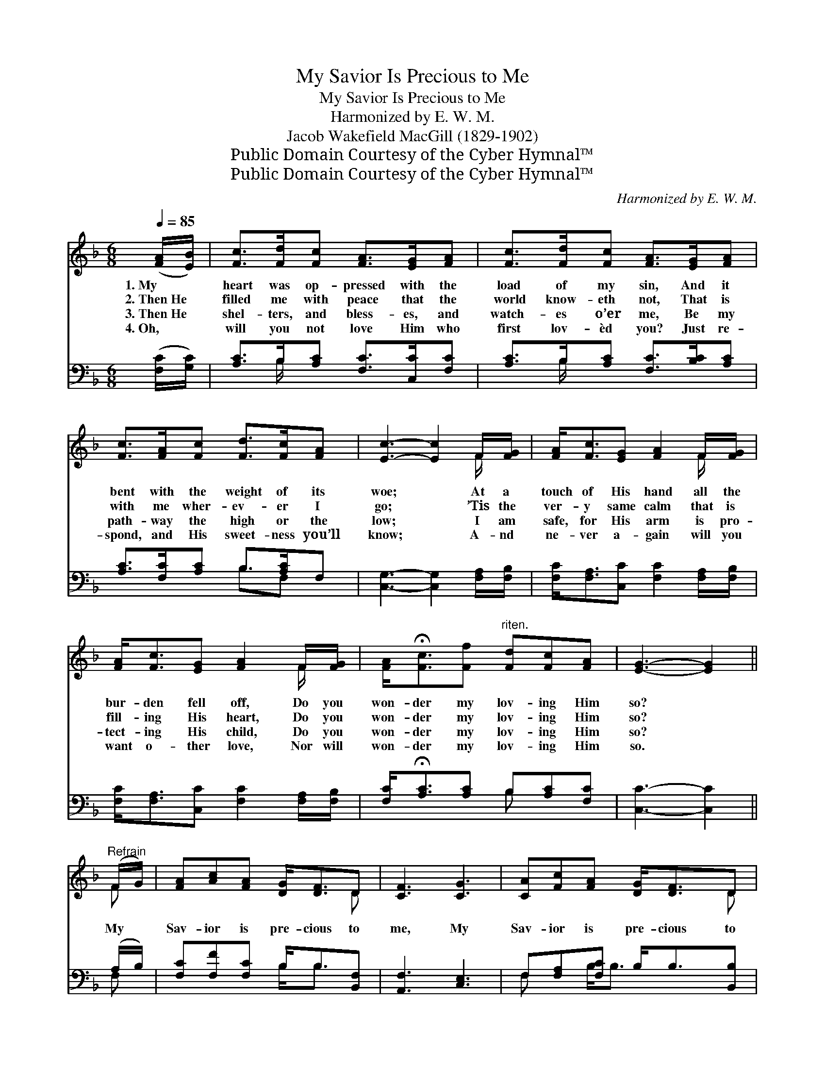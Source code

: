 X:1
T:My Savior Is Precious to Me
T:My Savior Is Precious to Me
T:Harmonized by E. W. M.
T:Jacob Wakefield MacGill (1829-1902)
T:Public Domain Courtesy of the Cyber Hymnal™
T:Public Domain Courtesy of the Cyber Hymnal™
C:Harmonized by E. W. M.
Z:Public Domain
Z:Courtesy of the Cyber Hymnal™
%%score ( 1 2 ) ( 3 4 )
L:1/8
Q:1/4=85
M:6/8
K:F
V:1 treble 
V:2 treble 
V:3 bass 
V:4 bass 
V:1
 ([FA]/[EB]/) | [Fc]>[Fd][Fc] [FA]>[EG][FA] | [Fc]>[Fd][Fc] [FA]>[EG][FA] | %3
w: 1.~My *|heart was op- pressed with the|load of my sin, And it|
w: 2.~Then~He *|filled me with peace that the|world know- eth not, That is|
w: 3.~Then~He *|shel- ters, and bless- es, and|watch- es o’er me, Be my|
w: 4.~Oh, *|will you not love Him who|first lov- èd you? Just re-|
 [Fc]>[FA][Fc] [Fd]>[Fc][FA] | [Ec]3- [Ec]2 F/[FG]/ | [FA]<[Fc][EG] [FA]2 F/[FG]/ | %6
w: bent with the weight of its|woe; * At a|touch of His hand all the|
w: with me wher- ev- er I|go; * ’Tis the|ver- y same calm that is|
w: path- way the high or the|low; * I am|safe, for His arm is pro-|
w: spond, and His sweet- ness you’ll|know; * A- nd|ne- ver a- gain will you|
 [FA]<[Fc][EG] [FA]2 F/[FG]/ | [FA]<!fermata![Fc][Ff]"^riten." [Fd][Fc][FA] | [EG]3- [EG]2 || %9
w: bur- den fell off, Do you|won- der my lov- ing Him|so? *|
w: fill- ing His heart, Do you|won- der my lov- ing Him|so? *|
w: tect- ing His child, Do you|won- der my lov- ing Him|so? *|
w: want o- ther love, Nor will|won- der my lov- ing Him|so. *|
"^Refrain" (F/G/) | [FA][Ac][FA] [DG]<[DF]D | [CF]3 [CG]3 | [CA][Fc][FA] [DG]<[DF]D | %13
w: ||||
w: My *|Sav- ior is pre- cious to|me, My|Sav- ior is pre- cious to|
w: ||||
w: ||||
 [CF]3- [CF]2 F/[FG]/ | [FA]>[EG][FA] [Fc]>[FA][Fc] | [Fd]>[Fc][FA] !fermata![EG]2 (F/[EG]/) | %16
w: |||
w: me, * And the|more He is known by His|loved and His own, More *|
w: |||
w: |||
 [FA]<[Fc][FA] [DG][DF]D | [CF]3- [CF]2 |] %18
w: ||
w: pre- cious He’s cer- tain to|be. *|
w: ||
w: ||
V:2
 x | x6 | x6 | x6 | x5 F/ x/ | x5 F/ x/ | x5 F/ x/ | x6 | x5 || F | x5 D | x6 | x5 D | x5 F/ x/ | %14
 x6 | x5 F/ x/ | x5 D | x5 |] %18
V:3
 ([F,C]/[G,C]/) | [A,C]>B,[A,C] [F,C]>[C,C][F,C] | [A,C]>B,[A,C] [F,C]>[B,C][A,C] | %3
 [A,C]>[F,C][A,C] B,>[A,C]F, | [C,G,]3- [C,G,]2 [F,A,]/[F,B,]/ | %5
 [F,C]<[F,A,][C,C] [F,C]2 [F,A,]/[F,B,]/ | [F,C]<[F,A,][C,C] [F,C]2 [F,A,]/[F,B,]/ | %7
 [F,C]<!fermata![A,C][A,C] B,[A,C][F,C] | [C,C]3- [C,C]2 || (A,/B,/) | %10
 [F,C][F,F][F,C] B,<B,[B,,F,] | [A,,F,]3 [C,E,]3 | F,[F,A,][F,C] B,<B,[B,,B,] | %13
 [F,A,]3- [F,A,]2 [F,A,]/[F,B,]/ | [F,C]>CC [A,C]>[F,C][A,C] | %15
 B,>[A,C][F,C] !fermata![B,C]2 ([A,C]/ G,/) | [F,C]<[A,C]C [B,D][B,,B,][B,,B,] | %17
 [F,A,]3- [F,A,]2 |] %18
V:4
 x | x3/2 B,/ x4 | x3/2 B,/ x4 | x3 B,3/2F, x/ | x6 | x6 | x6 | x3 B, x2 | x5 || F, | x3 B,<B, x | %11
 x6 | F, x B,<B, x2 | x6 | x3/2 C/C x3 | B,3/2 x5/2 G,/ x3/2 | x2 C x3 | x5 |] %18

